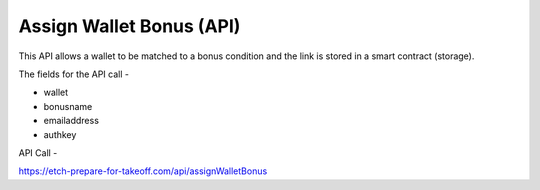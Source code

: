 Assign Wallet Bonus (API)
=========================

This API allows a wallet to be matched to a bonus condition and the link is stored in a smart contract (storage).

The fields for the API call -

* wallet
* bonusname
* emailaddress
* authkey

API Call - 

https://etch-prepare-for-takeoff.com/api/assignWalletBonus
